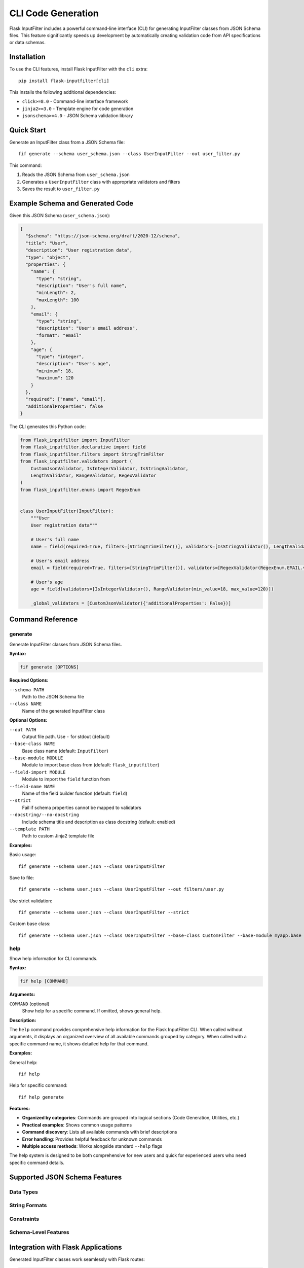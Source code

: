 CLI Code Generation
==================

Flask InputFilter includes a powerful command-line interface (CLI) for generating InputFilter classes from JSON Schema files. This feature significantly speeds up development by automatically creating validation code from API specifications or data schemas.

Installation
------------

To use the CLI features, install Flask InputFilter with the ``cli`` extra::

    pip install flask-inputfilter[cli]

This installs the following additional dependencies:

- ``click>=8.0`` - Command-line interface framework
- ``jinja2>=3.0`` - Template engine for code generation
- ``jsonschema>=4.0`` - JSON Schema validation library

Quick Start
-----------

Generate an InputFilter class from a JSON Schema file::

    fif generate --schema user_schema.json --class UserInputFilter --out user_filter.py

This command:

1. Reads the JSON Schema from ``user_schema.json``
2. Generates a ``UserInputFilter`` class with appropriate validators and filters
3. Saves the result to ``user_filter.py``

Example Schema and Generated Code
---------------------------------

Given this JSON Schema (``user_schema.json``):

.. code-block:: json

    {
      "$schema": "https://json-schema.org/draft/2020-12/schema",
      "title": "User",
      "description": "User registration data",
      "type": "object",
      "properties": {
        "name": {
          "type": "string",
          "description": "User's full name",
          "minLength": 2,
          "maxLength": 100
        },
        "email": {
          "type": "string",
          "description": "User's email address",
          "format": "email"
        },
        "age": {
          "type": "integer",
          "description": "User's age",
          "minimum": 18,
          "maximum": 120
        }
      },
      "required": ["name", "email"],
      "additionalProperties": false
    }

The CLI generates this Python code:

.. code-block:: python

    from flask_inputfilter import InputFilter
    from flask_inputfilter.declarative import field
    from flask_inputfilter.filters import StringTrimFilter
    from flask_inputfilter.validators import (
        CustomJsonValidator, IsIntegerValidator, IsStringValidator,
        LengthValidator, RangeValidator, RegexValidator
    )
    from flask_inputfilter.enums import RegexEnum


    class UserInputFilter(InputFilter):
        """User
        User registration data"""

        # User's full name
        name = field(required=True, filters=[StringTrimFilter()], validators=[IsStringValidator(), LengthValidator(min_length=2, max_length=100)])

        # User's email address
        email = field(required=True, filters=[StringTrimFilter()], validators=[RegexValidator(RegexEnum.EMAIL.value, 'Invalid email format.')])

        # User's age
        age = field(validators=[IsIntegerValidator(), RangeValidator(min_value=18, max_value=120)])

        _global_validators = [CustomJsonValidator({'additionalProperties': False})]

Command Reference
-----------------

generate
~~~~~~~~

Generate InputFilter classes from JSON Schema files.

**Syntax:**

.. code-block:: bash

    fif generate [OPTIONS]

**Required Options:**

``--schema PATH``
    Path to the JSON Schema file

``--class NAME``
    Name of the generated InputFilter class

**Optional Options:**

``--out PATH``
    Output file path. Use ``-`` for stdout (default)

``--base-class NAME``
    Base class name (default: ``InputFilter``)

``--base-module MODULE``
    Module to import base class from (default: ``flask_inputfilter``)

``--field-import MODULE``
    Module to import the ``field`` function from

``--field-name NAME``
    Name of the field builder function (default: ``field``)

``--strict``
    Fail if schema properties cannot be mapped to validators

``--docstring/--no-docstring``
    Include schema title and description as class docstring (default: enabled)

``--template PATH``
    Path to custom Jinja2 template file

**Examples:**

Basic usage::

    fif generate --schema user.json --class UserInputFilter

Save to file::

    fif generate --schema user.json --class UserInputFilter --out filters/user.py

Use strict validation::

    fif generate --schema user.json --class UserInputFilter --strict

Custom base class::

    fif generate --schema user.json --class UserInputFilter --base-class CustomFilter --base-module myapp.base

help
~~~~

Show help information for CLI commands.

**Syntax:**

.. code-block:: bash

    fif help [COMMAND]

**Arguments:**

``COMMAND`` (optional)
    Show help for a specific command. If omitted, shows general help.

**Description:**

The ``help`` command provides comprehensive help information for the Flask InputFilter CLI. When called without arguments, it displays an organized overview of all available commands grouped by category. When called with a specific command name, it shows detailed help for that command.

**Examples:**

General help::

    fif help

Help for specific command::

    fif help generate

**Features:**

- **Organized by categories**: Commands are grouped into logical sections (Code Generation, Utilities, etc.)
- **Practical examples**: Shows common usage patterns
- **Command discovery**: Lists all available commands with brief descriptions
- **Error handling**: Provides helpful feedback for unknown commands
- **Multiple access methods**: Works alongside standard ``--help`` flags

The help system is designed to be both comprehensive for new users and quick for experienced users who need specific command details.

Supported JSON Schema Features
------------------------------

Data Types
~~~~~~~~~~~

+-------------+----------------------+-------------------+
| Schema Type | Generated Validator  | Generated Filter  |
+=============+======================+===================+
| ``string``  | ``IsStringValidator``| ``StringTrimFilter`` |
+-------------+----------------------+-------------------+
| ``integer`` | ``IsIntegerValidator``| None             |
+-------------+----------------------+-------------------+
| ``number``  | ``IsFloatValidator`` | ``ToFloatFilter`` |
+-------------+----------------------+-------------------+
| ``boolean`` | ``IsBooleanValidator``| None             |
+-------------+----------------------+-------------------+
| ``array``   | ``IsArrayValidator`` | None             |
+-------------+----------------------+-------------------+

String Formats
~~~~~~~~~~~~~~

+---------------+----------------------------------+
| Format        | Generated Validator              |
+===============+==================================+
| ``email``     | ``RegexValidator(RegexEnum.EMAIL.value)`` |
+---------------+----------------------------------+
| ``uri``       | ``RegexValidator(RegexEnum.URL.value)``   |
+---------------+----------------------------------+
| ``uuid``      | ``IsUUIDValidator``              |
+---------------+----------------------------------+
| ``date``      | ``IsDateValidator``              |
+---------------+----------------------------------+
| ``date-time`` | ``IsDateTimeValidator``          |
+---------------+----------------------------------+
| ``ipv4``      | ``RegexValidator(RegexEnum.IPV4.value)``  |
+---------------+----------------------------------+
| ``ipv6``      | ``RegexValidator(RegexEnum.IPV6.value)``  |
+---------------+----------------------------------+

Constraints
~~~~~~~~~~~

+---------------------------+----------------------------------------+
| JSON Schema Constraint    | Generated Validator                    |
+===========================+========================================+
| ``minLength``/``maxLength`` | ``LengthValidator(min_length=X, max_length=Y)`` |
+---------------------------+----------------------------------------+
| ``minimum``/``maximum``   | ``RangeValidator(min_value=X, max_value=Y)``     |
+---------------------------+----------------------------------------+
| ``minItems``/``maxItems`` | ``ArrayLengthValidator(min_length=X, max_length=Y)`` |
+---------------------------+----------------------------------------+
| ``pattern``               | ``RegexValidator(r'pattern', 'Error message')``     |
+---------------------------+----------------------------------------+
| ``enum``                  | ``InArrayValidator([...])``            |
+---------------------------+----------------------------------------+

Schema-Level Features
~~~~~~~~~~~~~~~~~~~~

+----------------------------+----------------------------------------------+
| JSON Schema Feature        | Generated Code                               |
+============================+==============================================+
| ``required``               | ``field(required=True, ...)``               |
+----------------------------+----------------------------------------------+
| ``default``                | ``field(default=value, ...)``               |
+----------------------------+----------------------------------------------+
| ``description``            | Python comment above field definition       |
+----------------------------+----------------------------------------------+
| ``additionalProperties: false`` | ``_global_validators = [CustomJsonValidator(...)]`` |
+----------------------------+----------------------------------------------+

Integration with Flask Applications
-----------------------------------

Generated InputFilter classes work seamlessly with Flask routes:

.. code-block:: python

    from flask import Flask, g, jsonify
    from .filters.user_filter import UserInputFilter

    app = Flask(__name__)

    @app.route('/users', methods=['POST'])
    @UserInputFilter.validate()
    def create_user():
        data = g.validated_data

        # All data is validated according to the JSON Schema
        name = data['name']      # Required, 2-100 chars
        email = data['email']    # Required, valid email
        age = data.get('age')    # Optional, 18-120 if provided

        # Create user in database...
        return jsonify({'status': 'created'})

Advanced Usage
--------------

Custom Templates
~~~~~~~~~~~~~~~~

You can provide your own Jinja2 template for code generation:

.. code-block:: bash

    fif generate --schema user.json --class UserFilter --template my_template.j2

The template receives these context variables:

- ``base_module``, ``base_class`` - Import information
- ``class_name`` - Generated class name
- ``schema_title``, ``schema_description`` - From JSON Schema
- ``fields`` - List of field definitions with validators and filters
- ``import_filters``, ``import_validators``, ``import_enums`` - Required imports
- ``global_validators`` - Schema-level validators

CI/CD Integration
~~~~~~~~~~~~~~~~~

The CLI is ideal for automated code generation in CI/CD pipelines:

.. code-block:: yaml

    # GitHub Actions example
    - name: Generate InputFilter classes
      run: |
        for schema in schemas/*.json; do
          class_name=$(basename "$schema" .json | sed 's/.*/\u&/')InputFilter
          fif generate --schema "$schema" --class "$class_name" --out "src/filters/"
        done

Working with OpenAPI Specifications
~~~~~~~~~~~~~~~~~~~~~~~~~~~~~~~~~~~~

While the CLI currently supports JSON Schema directly, you can extract schemas from OpenAPI specifications:

.. code-block:: bash

    # Extract user schema from OpenAPI spec
    yq eval '.components.schemas.User' openapi.yaml > user_schema.json

    # Generate InputFilter
    fif generate --schema user_schema.json --class UserInputFilter

Best Practices
--------------

Schema Organization
~~~~~~~~~~~~~~~~~~~

- Keep JSON schemas in a dedicated directory (e.g., ``schemas/``)
- Use descriptive filenames that match your model names
- Include meaningful ``title`` and ``description`` fields
- Set ``additionalProperties: false`` for strict validation

Code Generation
~~~~~~~~~~~~~~~

- Use consistent naming conventions for generated classes (e.g., ``ModelNameInputFilter``)
- Generate filters into a dedicated module (e.g., ``filters/`` or ``validation/``)
- Consider using ``--strict`` mode in CI/CD to catch schema issues early
- Version control both schemas and generated code for traceability

Error Handling
~~~~~~~~~~~~~~

- Use descriptive error messages in your schemas
- Test generated validators with valid and invalid data
- Consider custom error messages for business-specific validation rules

Troubleshooting
---------------

Common Issues
~~~~~~~~~~~~~

**"No such command 'generate'"**

Ensure you installed with the CLI extra::

    pip install flask-inputfilter[cli]

**"Invalid JSON Schema" errors**

Use the ``--strict`` flag for detailed validation feedback::

    fif generate --schema user.json --class UserFilter --strict

**Import errors in generated code**

Verify that your flask-inputfilter version supports all generated validators and filters.

**Unexpected validator parameters**

This indicates a version mismatch. Ensure you're using a compatible flask-inputfilter version.

Getting Help
~~~~~~~~~~~~

For command-specific help::

    fif --help
    fif generate --help

For issues and feature requests, visit the `GitHub repository <https://github.com/LeanderCS/flask-inputfilter/issues>`_.